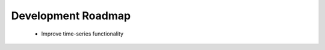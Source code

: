.. _development_roadmap:

===================
Development Roadmap
===================

  - Improve time-series functionality
